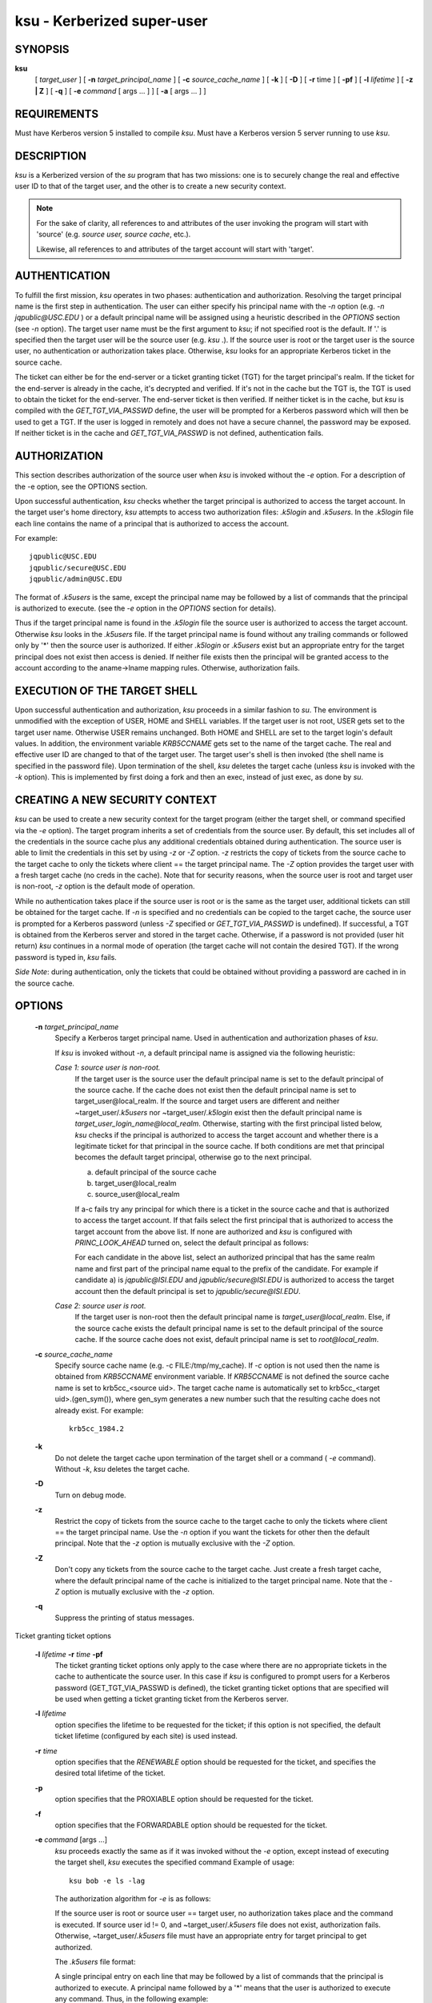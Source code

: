 ksu - Kerberized super-user
=================================

SYNOPSIS
~~~~~~~~~~~~~~~~~~~~~~~~~~~~~~~~~~~~~~

**ksu**  
    [ *target_user* ]
    [ **-n** *target_principal_name* ]
    [ **-c** *source_cache_name* ]
    [ **-k** ]
    [ **-D** ]
    [ **-r** time ]
    [ **-pf** ]
    [ **-l** *lifetime* ]
    [ **-z | Z** ]
    [ **-q** ]
    [ **-e** *command* [ args ...  ] ] [ **-a** [ args ...  ] ]


REQUIREMENTS
~~~~~~~~~~~~~~~~~

Must have Kerberos version 5 installed to compile *ksu*.  Must have a Kerberos version 5 server running to use *ksu*.

DESCRIPTION
~~~~~~~~~~~~~~~

*ksu* is a Kerberized version of the *su* program that has two missions: 
one is to securely change the real and effective user ID to that of the target user, 
and the other is to create a new security context.

.. note:: 
        For the sake of clarity, all references to and attributes of the user invoking the program 
        will start with 'source' (e.g. *source user, source cache*, etc.). 
        
        Likewise, all references to and attributes of the target account will start with 'target'.

AUTHENTICATION
~~~~~~~~~~~~~~~~~~~~~

To fulfill the first mission, *ksu* operates in two phases: authentication and authorization.
Resolving the target principal name is the first step in authentication.  
The user can either specify his principal name with the *-n* option (e.g. *-n jqpublic\@USC.EDU* ) or
a default principal name will be assigned using a heuristic described in the *OPTIONS* section (see *-n* option).  
The target user name must be the first argument to *ksu*; if not specified root is the default.  
If '.' is specified then the target user will be the source user (e.g. *ksu* .).  
If the source user is root or the target user is the source user, no authentication or authorization takes place.  
Otherwise, *ksu* looks for an appropriate Kerberos ticket in the source cache.

The ticket can either be for the end-server or a ticket granting ticket (TGT) for the target principal's realm.  
If the ticket for the end-server is already in the cache, it's decrypted and verified.  
If it's not in the cache but the TGT is, the TGT is used to obtain the ticket for the end-server.  
The end-server ticket is then verified.  
If neither ticket is in the cache, but *ksu* is compiled with the *GET_TGT_VIA_PASSWD* define, 
the user will be prompted for a Kerberos password which will then be used to get a TGT.  
If the user is logged in remotely and does not have a secure channel, the password may be exposed.   
If neither ticket is in the cache and *GET_TGT_VIA_PASSWD* is not defined, authentication fails.

AUTHORIZATION
~~~~~~~~~~~~~~~~~~

This section describes authorization of the source user when *ksu* is invoked without the *-e* option.  
For a description of the -e option, see the OPTIONS section.

Upon successful authentication, *ksu* checks whether the target principal is authorized to access the target account. 
In the target user's home directory, *ksu* attempts to access two authorization files: *.k5login* and *.k5users*.  
In the *.k5login* file each line contains the name of a principal that is authorized to access the account.

For example::

       jqpublic@USC.EDU
       jqpublic/secure@USC.EDU
       jqpublic/admin@USC.EDU

The format of *.k5users* is the same, except the principal name may be followed by a list of commands 
that the principal is authorized to execute. (see the *-e* option in the *OPTIONS* section for details).

Thus if the target principal name is found in the *.k5login* file the source user is authorized to access the target account. 
Otherwise *ksu* looks in the *.k5users* file.  
If the target principal name is found without any trailing commands or followed only by '\*' then the source user is authorized.  
If either *.k5login* or *.k5users* exist but an appropriate entry for the target principal does not exist then access is denied. 
If neither file exists then the principal will be granted access to the account according to the aname->lname mapping rules.
Otherwise, authorization fails.

EXECUTION OF THE TARGET SHELL
~~~~~~~~~~~~~~~~~~~~~~~~~~~~~~~

Upon successful authentication and authorization, *ksu* proceeds in a similar fashion to *su*.  
The environment is unmodified with the exception of USER, HOME and SHELL variables.  
If the target user is not root, USER gets set to the target user name.  
Otherwise USER remains unchanged. 
Both HOME and SHELL are set to the target login's default values.  
In addition, the environment variable *KRB5CCNAME* gets set to the name of the target cache.  
The real and effective user ID are changed to that of the target user.   
The target user's shell is then invoked (the shell name is specified in the password file).  
Upon termination of the shell, *ksu* deletes the target cache (unless *ksu* is invoked with the *-k* option).
This is implemented by first doing a fork and then an exec, instead of just exec, as done by *su*.

CREATING A NEW SECURITY CONTEXT
~~~~~~~~~~~~~~~~~~~~~~~~~~~~~~~~~~~~~~

*ksu* can be used to create a new security context for the target program 
(either the target shell, or command specified via the *-e* option). 
The target program inherits a set of credentials from the source user.  
By default, this set includes all of the credentials in the source cache 
plus any additional credentials obtained during authentication.  
The source user is able to limit the credentials in this set by using *-z* or *-Z* option.  
*-z* restricts the copy of tickets from the source cache to the target cache 
to only the tickets where client == the target principal name.  
The *-Z* option provides the target user with a fresh target cache (no creds in the cache).
Note that for security reasons, when the source user is root and target user is non-root, 
*-z* option is the default mode of operation.

While no authentication takes place if the source user is root or is the same as the target  user,  
additional  tickets  can  still  be obtained  for the target cache.  
If *-n* is specified and no credentials can be copied to the target cache,  
the  source user is prompted for a Kerberos password (unless *-Z* specified or *GET_TGT_VIA_PASSWD* is undefined). 
If successful,  a  TGT is obtained from the  Kerberos server and stored in the target cache.  
Otherwise, if a password is not provided (user hit return) *ksu* continues in a normal mode 
of operation (the target cache will not contain the desired TGT).  
If the wrong password is typed in, *ksu* fails.

*Side Note*: during authentication, only the tickets that could be obtained without 
providing a password are  cached  in  in  the  source cache.  


OPTIONS
~~~~~~~~~~~~~~~

    **-n** *target_principal_name*
        Specify a Kerberos target principal name.  Used in authentication and authorization phases of *ksu*.

        If *ksu* is invoked without *-n*, a default principal name is assigned via the following heuristic:

        *Case 1: source user is non-root.*
             If  the target user is the source user the default principal name is set to the default principal of the source cache. 
             If the cache does not exist then the default principal name is set to target_user\@local_realm.  
             If the source and target  users  are different  and  neither  ~target_user/*.k5users* nor ~target_user/*.k5login* exist  
             then  the  default  principal name is *target_user_login_name\@local_realm*. 
             Otherwise, starting with the first principal listed below, *ksu* checks if the principal is authorized to access the target account 
             and whether there is a legitimate ticket for that principal in the source cache. 
             If both conditions are met that principal becomes the default target principal, 
             otherwise go to the next principal.

             a) default principal of the source cache
             b) target_user\@local_realm
             c) source_user\@local_realm

             If a-c fails try any principal for which there is a ticket in the source cache and that is authorized to  access  the  target account.   
             If  that fails select the first principal that is authorized to access the target account from the above list.  
             If none are authorized and *ksu* is configured with *PRINC_LOOK_AHEAD* turned on, select the default principal as follows:

             For each candidate in the above list, select an authorized principal that has the same realm name and 
             first part of the principal name equal to the prefix of the candidate.  
             For example if candidate a) is *jqpublic\@ISI.EDU* and *jqpublic/secure\@ISI.EDU* is authorized to access the target account
             then the default principal is set to *jqpublic/secure\@ISI.EDU*.

        *Case 2: source user is root.*
             If the target user is non-root then the default principal name is *target_user\@local_realm*.  
             Else, if the source cache  exists the  default  principal name is set to the default principal of the source cache. 
             If the source cache does not exist, default principal name is set to *root\@local_realm*.

    **-c** *source_cache_name*
        Specify source cache name (e.g.  -c FILE\:/tmp/my_cache).  
        If *-c* option is not used then the name is obtained from  *KRB5CCNAME* environment  variable.   
        If  *KRB5CCNAME* is not defined the source cache name is set to krb5cc_<source uid>.  
        The target cache name is automatically set to krb5cc_<target uid>.(gen_sym()), 
        where gen_sym generates a new number such  that  the  resulting cache does not already exist.
        For example::

                krb5cc_1984.2

    **-k**        
        Do  not delete the target cache upon termination of the target shell or a command ( *-e* command).  
        Without *-k*, *ksu* deletes the target cache.

    **-D**        
        Turn on debug mode.

    **-z**    
        Restrict the copy of tickets from the source cache to the target cache to only the tickets where client == the target principal name. 
        Use the *-n* option if you want the tickets for other then the default principal. 
        Note that the *-z* option is mutually exclusive with the *-Z* option.

    **-Z**        
        Don't copy any tickets from the source cache to the target cache. 
        Just create a fresh target cache, where the default principal name of the cache is initialized to the target principal name.  
        Note that the *-Z* option is mutually exclusive with the *-z* option.

    **-q**        
        Suppress the printing of status messages.

Ticket granting ticket options

    **-l** *lifetime* **-r** *time* **-pf**
        The ticket granting ticket options only apply to the case where there are no appropriate tickets in the cache to authenticate
        the  source  user. In this case if *ksu* is configured to prompt users for a Kerberos password (GET_TGT_VIA_PASSWD is defined),
        the ticket granting ticket options that are specified will be used when getting a ticket granting ticket  from  the  Kerberos
        server.

    **-l** *lifetime*
        option  specifies  the lifetime to be requested for the ticket; if this option is not specified, the  default ticket lifetime
        (configured by each site) is used instead.

    **-r** *time*   
        option  specifies  that  the  *RENEWABLE*  option should be requested for the ticket, and specifies the desired total  lifetime of the ticket.

    **-p**        
        option specifies that the PROXIABLE option should  be requested for the ticket.

    **-f**        
        option specifies that the FORWARDABLE  option  should be requested for the ticket.

    **-e** *command* [args ...]
        *ksu*  proceeds  exactly the same as if it was invoked without the *-e* option, 
        except instead of executing the target shell, *ksu* executes the specified command 
        Example of usage::
              
                ksu bob -e ls -lag

        The authorization algorithm for *-e* is as follows:

        If the source user is root or source user == target user, no authorization takes place  and  the  command  is  executed.   
        If source  user  id  != 0, and ~target_user/*.k5users* file does not exist, authorization fails.  
        Otherwise, ~target_user/*.k5users* file must have an appropriate entry for target principal to get authorized.

        The *.k5users* file format:

        A single principal entry on each line that may be followed by a list of commands that the principal is authorized to execute.
        A principal name followed by a '\*' means that the user is authorized to execute any command. Thus, in the following example::

             jqpublic@USC.EDU ls mail /local/kerberos/klist
             jqpublic/secure@USC.EDU *
             jqpublic/admin@USC.EDU

        *jqpublic\@USC.EDU*  is only authorized to execute *ls*, *mail* and *klist* commands. 
        *jqpublic/secure\@USC.EDU* is authorized to execute any command. 
        *jqpublic/admin\@USC.EDU* is not authorized to execute any command.  
        Note, that  *jqpublic/admin\@USC.EDU*  is  authorized to execute the target shell (regular *ksu*, without the *-e* option)
        but *jqpublic\@USC.EDU* is not.

        The  commands listed after the principal name must be either a full path names or just the program name.  
        In the second case, CMD_PATH specifying the location of authorized programs must be defined at the compilation time of *ksu*.
        Which command gets executed ?

        If the source user is *root* or the target user is the source user or the user is authorized to execute any command ('\*' entry)
        then  command can be either a full or a relative path leading to the target program.  
        Otherwise, the user must specify either a full path or just the program name.

    **-a** *args*   
        Specify arguments to be passed to the target shell.  
        Note: that all flags and parameters following -a will be passed  to  the shell,  
        thus  all  options  intended for *ksu* must precede *-a*.  

        The *-a* option can be used to simulate the *-e* option if used as follows::
 
             -a -c [command [arguments]].  
 
        *-c* is interpreted by the c-shell to execute the command.


INSTALLATION INSTRUCTIONS
~~~~~~~~~~~~~~~~~~~~~~~~~~~~~~~~~~~~

*ksu* can be compiled with the following four flags:

    **GET_TGT_VIA_PASSWD**
       In case no appropriate tickets are found in the source cache, 
       the user will be prompted for a Kerberos password. 
       The password is then used to get a ticket granting ticket from the Kerberos server. 
       The danger of configuring *ksu* with this macro is if the source user is logged in remotely
       and does not have a secure channel, the password may get exposed.

    **PRINC_LOOK_AHEAD**
       During the resolution of the default principal name, *PRINC_LOOK_AHEAD* enables *ksu* to find 
       principal names in the *.k5users* file as described in the *OPTIONS* section (see *-n* option).

    **CMD_PATH**
        Specifies a list of directories containing programs that users are authorized to execute (via *.k5users* file).

    **HAVE_GETUSERSHELL**
        If the source user is non-root, *ksu* insists that the target user's shell to be invoked is a "legal shell". 
        *getusershell(3)* is called to obtain the names of "legal shells". 
        Note that the target user's shell is obtained from the passwd file.

SAMPLE CONFIGURATION

    KSU_OPTS = -DGET_TGT_VIA_PASSWD -DPRINC_LOOK_AHEAD -DCMD_PATH='"/bin /usr/ucb /local/bin"

PERMISSIONS FOR KSU
    *ksu* should be owned by root and have the *set user id*  bit turned on.

END-SERVER ENTRY
    *ksu* attempts to get a ticket for the end server just as Kerberized telnet and rlogin.  
    Thus, there must be an entry for the server in the Kerberos database (e.g. *host/nii.isi.edu\@ISI.EDU*). 
    The keytab file must be in an appropriate location.
    
SIDE EFFECTS
~~~~~~~~~~~~~~~

*ksu* deletes all expired tickets from the source cache.

AUTHOR OF KSU:
~~~~~~~~~~~~~~~

GENNADY (ARI) MEDVINSKY


